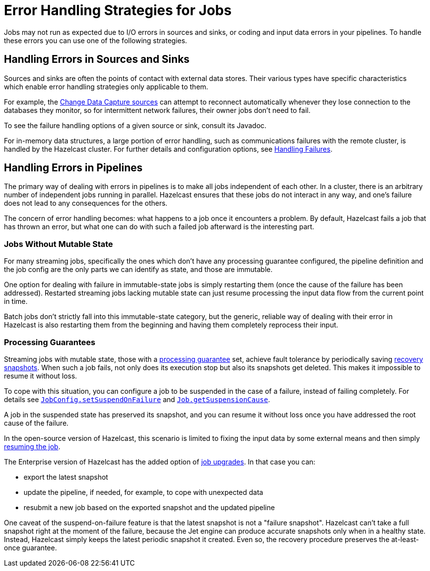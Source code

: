 = Error Handling Strategies for Jobs
:description: Jobs may not run as expected due to I/O errors in sources and sinks, or coding and input data errors in your pipelines. To handle these errors you can use one of the following strategies.

{description}

== Handling Errors in Sources and Sinks

Sources and sinks are often the points of contact with external data stores.
Their various types have specific characteristics which enable error
handling strategies only applicable to them.

For example, the xref:integrate:cdc-connectors.adoc[Change Data Capture sources] can attempt to reconnect
automatically whenever they lose connection to the databases they
monitor, so for intermittent network failures, their owner jobs don't
need to fail.

To see the failure handling options of a given source or sink, consult its Javadoc.

For in-memory data structures, a large portion of error handling, such as
communications failures with the remote cluster, is
handled by the Hazelcast cluster. For
further details and configuration options, see xref:clients:java.adoc#handling-failures[Handling Failures].

== Handling Errors in Pipelines

The primary way of dealing with errors in pipelines is to
make all jobs independent of each other. In a cluster,
there is an arbitrary number of independent jobs running in parallel.
Hazelcast ensures that these jobs do not interact in any way, and one's
failure does not lead to any consequences for the others.

The concern of error handling becomes: what happens to a job once it
encounters a problem. By default, Hazelcast fails a job that has thrown an
error, but what one can do with such a failed job afterward is the
interesting part.

=== Jobs Without Mutable State

For many streaming jobs, specifically the ones which don't have any
processing guarantee configured, the pipeline definition and the job
config are the only parts we can identify as state, and those are
immutable.

One option for dealing with failure in immutable-state jobs is simply
restarting them (once the cause of the failure has been addressed).
Restarted streaming jobs lacking mutable state can just resume
processing the input data flow from the current point in time.

Batch jobs don't strictly fall into this immutable-state category, but
the generic, reliable way of dealing with their error in Hazelcast
is also restarting them from the beginning and having them completely
reprocess their input.

=== Processing Guarantees

Streaming jobs with mutable state, those with a xref:fault-tolerance:fault-tolerance.adoc#processing-guarantee-is-a-shared-concern[processing guarantee]
set, achieve fault tolerance by periodically saving xref:fault-tolerance:fault-tolerance.adoc#distributed-snapshot[recovery snapshots]. When
such a job fails, not only does its execution stop but also its
snapshots get deleted. This makes it impossible to resume it without
loss.

To cope with this situation, you can configure a job to be suspended in
the case of a failure, instead of failing completely. For details see
link:https://docs.hazelcast.org/docs/{page-component-version}/javadoc/com/hazelcast/jet/config/JobConfig.html#setSuspendOnFailure(boolean)[`JobConfig.setSuspendOnFailure`]
and
link:https://docs.hazelcast.org/docs/{page-component-version}/javadoc/com/hazelcast/jet/Job.html#getSuspensionCause()[`Job.getSuspensionCause`].

A job in the suspended state has preserved its snapshot, and you can
resume it without loss once you have addressed the root cause of the
failure.

In the open-source version of Hazelcast, this scenario is limited to fixing the
input data by some external means and then simply xref:pipelines:job-management.adoc#restarting[resuming the job].

The Enterprise version of Hazelcast has the added option of xref:pipelines:job-update[job upgrades]. In that case you can:

* export the latest snapshot
* update the pipeline, if needed, for example, to cope with unexpected
  data
* resubmit a new job based on the exported snapshot and the updated
  pipeline

One caveat of the suspend-on-failure feature is that the latest snapshot
is not a "failure snapshot". Hazelcast can't take a full snapshot right at the
moment of the failure, because the Jet engine can produce accurate
snapshots only when in a healthy state. Instead, Hazelcast simply keeps the
latest periodic snapshot it created. Even so, the recovery procedure
preserves the at-least-once guarantee.
